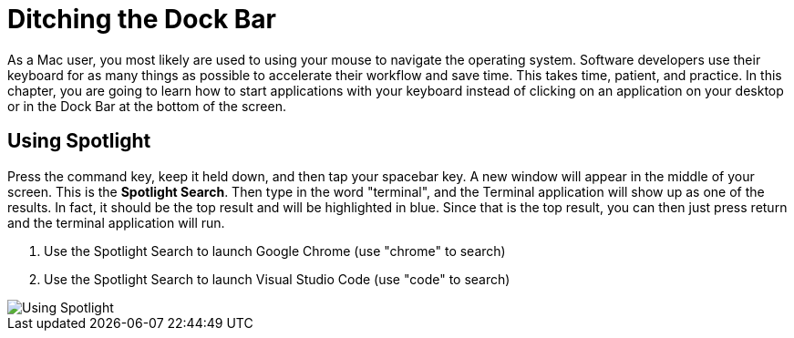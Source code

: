= Ditching the Dock Bar

As a Mac user, you most likely are used to using your mouse to navigate the operating system. Software developers use their keyboard for as many things as possible to accelerate their workflow and save time. This takes time, patient, and practice. In this chapter, you are going to learn how to start applications with your keyboard instead of clicking on an application on your desktop or in the Dock Bar at the bottom of the screen.

== Using Spotlight

Press the command key, keep it held down, and then tap your spacebar key. A new window will appear in the middle of your screen. This is the *Spotlight Search*. Then type in the word "terminal", and the Terminal application will show up as one of the results. In fact, it should be the top result and will be highlighted in blue. Since that is the top result, you can then just press return and the terminal application will run.


1. Use the Spotlight Search to launch Google Chrome (use "chrome" to search)
1. Use the Spotlight Search to launch Visual Studio Code (use "code" to search)

image::./images/7RvmWxzPeg.gif[Using Spotlight]